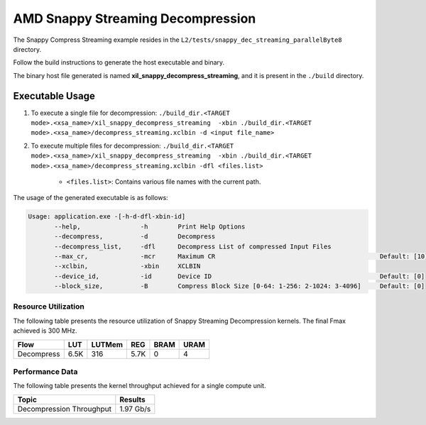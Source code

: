 .. Copyright © 2019–2024 Advanced Micro Devices, Inc

.. `Terms and Conditions <https://www.amd.com/en/corporate/copyright>`_.

=====================================
AMD Snappy Streaming Decompression 
=====================================

The Snappy Compress Streaming example resides in the ``L2/tests/snappy_dec_streaming_parallelByte8`` directory. 

Follow the build instructions to generate the host executable and binary.

The binary host file generated is named **xil_snappy_decompress_streaming**, and it is present in the ``./build`` directory.

Executable Usage
----------------

1. To execute a single file for decompression: ``./build_dir.<TARGET mode>.<xsa_name>/xil_snappy_decompress_streaming  -xbin ./build_dir.<TARGET mode>.<xsa_name>/decompress_streaming.xclbin -d <input file_name>``
2. To execute multiple files for decompression: ``./build_dir.<TARGET mode>.<xsa_name>/xil_snappy_decompress_streaming  -xbin ./build_dir.<TARGET mode>.<xsa_name>/decompress_streaming.xclbin -dfl <files.list>``

    - ``<files.list>``: Contains various file names with the current path.

The usage of the generated executable is as follows:

.. code-block:: bash
       
   Usage: application.exe -[-h-d-dfl-xbin-id]
          --help,                -h        Print Help Options
          --decompress,          -d        Decompress
          --decompress_list,     -dfl      Decompress List of compressed Input Files
          --max_cr,              -mcr      Maximum CR                                            Default: [10]
          --xclbin,              -xbin     XCLBIN
          --device_id,           -id       Device ID                                             Default: [0]
          --block_size,          -B        Compress Block Size [0-64: 1-256: 2-1024: 3-4096]     Default: [0]

Resource Utilization 
~~~~~~~~~~~~~~~~~~~~~

The following table presents the resource utilization of Snappy Streaming Decompression kernels. The final Fmax achieved is 300 MHz.                                                                                                                   

========== ===== ====== ===== ===== ===== 
Flow       LUT   LUTMem REG   BRAM  URAM 
========== ===== ====== ===== ===== ===== 
Decompress 6.5K  316    5.7K   0     4
========== ===== ====== ===== ===== ===== 

Performance Data
~~~~~~~~~~~~~~~~

The following table presents the kernel throughput achieved for a single compute unit. 

============================= =========================
Topic                         Results
============================= =========================
Decompression Throughput       1.97 Gb/s
============================= =========================
